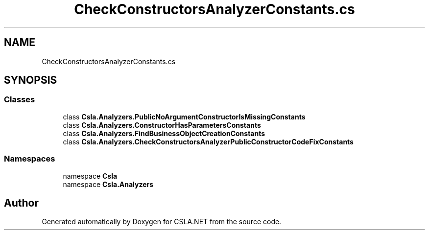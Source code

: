 .TH "CheckConstructorsAnalyzerConstants.cs" 3 "Wed Jul 21 2021" "Version 5.4.2" "CSLA.NET" \" -*- nroff -*-
.ad l
.nh
.SH NAME
CheckConstructorsAnalyzerConstants.cs
.SH SYNOPSIS
.br
.PP
.SS "Classes"

.in +1c
.ti -1c
.RI "class \fBCsla\&.Analyzers\&.PublicNoArgumentConstructorIsMissingConstants\fP"
.br
.ti -1c
.RI "class \fBCsla\&.Analyzers\&.ConstructorHasParametersConstants\fP"
.br
.ti -1c
.RI "class \fBCsla\&.Analyzers\&.FindBusinessObjectCreationConstants\fP"
.br
.ti -1c
.RI "class \fBCsla\&.Analyzers\&.CheckConstructorsAnalyzerPublicConstructorCodeFixConstants\fP"
.br
.in -1c
.SS "Namespaces"

.in +1c
.ti -1c
.RI "namespace \fBCsla\fP"
.br
.ti -1c
.RI "namespace \fBCsla\&.Analyzers\fP"
.br
.in -1c
.SH "Author"
.PP 
Generated automatically by Doxygen for CSLA\&.NET from the source code\&.
